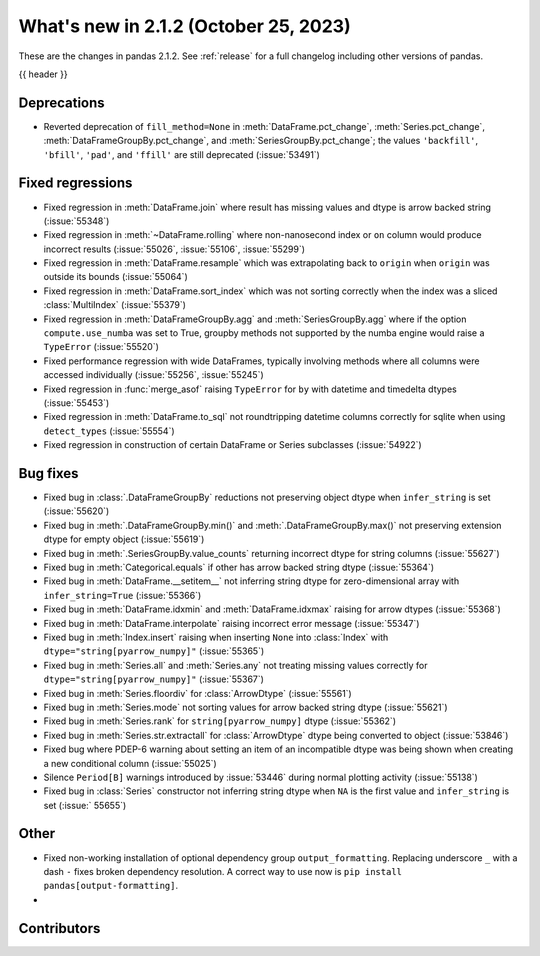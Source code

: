 .. _whatsnew_212:

What's new in 2.1.2 (October 25, 2023)
---------------------------------------

These are the changes in pandas 2.1.2. See :ref:`release` for a full changelog
including other versions of pandas.

{{ header }}

.. ---------------------------------------------------------------------------
.. _whatsnew_212.deprecations:

Deprecations
~~~~~~~~~~~~

- Reverted deprecation of ``fill_method=None`` in :meth:`DataFrame.pct_change`, :meth:`Series.pct_change`, :meth:`DataFrameGroupBy.pct_change`, and :meth:`SeriesGroupBy.pct_change`; the values ``'backfill'``, ``'bfill'``, ``'pad'``, and ``'ffill'`` are still deprecated (:issue:`53491`)

.. ---------------------------------------------------------------------------
.. _whatsnew_212.regressions:

Fixed regressions
~~~~~~~~~~~~~~~~~
- Fixed regression in :meth:`DataFrame.join` where result has missing values and dtype is arrow backed string (:issue:`55348`)
- Fixed regression in :meth:`~DataFrame.rolling` where non-nanosecond index or ``on`` column would produce incorrect results (:issue:`55026`, :issue:`55106`, :issue:`55299`)
- Fixed regression in :meth:`DataFrame.resample` which was extrapolating back to ``origin`` when ``origin`` was outside its bounds (:issue:`55064`)
- Fixed regression in :meth:`DataFrame.sort_index` which was not sorting correctly when the index was a sliced :class:`MultiIndex` (:issue:`55379`)
- Fixed regression in :meth:`DataFrameGroupBy.agg` and :meth:`SeriesGroupBy.agg` where if the option ``compute.use_numba`` was set to True, groupby methods not supported by the numba engine would raise a ``TypeError`` (:issue:`55520`)
- Fixed performance regression with wide DataFrames, typically involving methods where all columns were accessed individually (:issue:`55256`, :issue:`55245`)
- Fixed regression in :func:`merge_asof` raising ``TypeError`` for ``by`` with datetime and timedelta dtypes (:issue:`55453`)
- Fixed regression in :meth:`DataFrame.to_sql` not roundtripping datetime columns correctly for sqlite when using ``detect_types`` (:issue:`55554`)
- Fixed regression in construction of certain DataFrame or Series subclasses (:issue:`54922`)

.. ---------------------------------------------------------------------------
.. _whatsnew_212.bug_fixes:

Bug fixes
~~~~~~~~~
- Fixed bug in :class:`.DataFrameGroupBy` reductions not preserving object dtype when ``infer_string`` is set (:issue:`55620`)
- Fixed bug in :meth:`.DataFrameGroupBy.min()` and :meth:`.DataFrameGroupBy.max()` not preserving extension dtype for empty object (:issue:`55619`)
- Fixed bug in :meth:`.SeriesGroupBy.value_counts` returning incorrect dtype for string columns (:issue:`55627`)
- Fixed bug in :meth:`Categorical.equals` if other has arrow backed string dtype (:issue:`55364`)
- Fixed bug in :meth:`DataFrame.__setitem__` not inferring string dtype for zero-dimensional array with ``infer_string=True`` (:issue:`55366`)
- Fixed bug in :meth:`DataFrame.idxmin` and :meth:`DataFrame.idxmax` raising for arrow dtypes (:issue:`55368`)
- Fixed bug in :meth:`DataFrame.interpolate` raising incorrect error message (:issue:`55347`)
- Fixed bug in :meth:`Index.insert` raising when inserting ``None`` into :class:`Index` with ``dtype="string[pyarrow_numpy]"`` (:issue:`55365`)
- Fixed bug in :meth:`Series.all`  and :meth:`Series.any` not treating missing values correctly for ``dtype="string[pyarrow_numpy]"`` (:issue:`55367`)
- Fixed bug in :meth:`Series.floordiv` for :class:`ArrowDtype` (:issue:`55561`)
- Fixed bug in :meth:`Series.mode` not sorting values for arrow backed string dtype (:issue:`55621`)
- Fixed bug in :meth:`Series.rank` for ``string[pyarrow_numpy]`` dtype (:issue:`55362`)
- Fixed bug in :meth:`Series.str.extractall` for :class:`ArrowDtype` dtype being converted to object (:issue:`53846`)
- Fixed bug where PDEP-6 warning about setting an item of an incompatible dtype was being shown when creating a new conditional column (:issue:`55025`)
- Silence ``Period[B]`` warnings introduced by :issue:`53446` during normal plotting activity (:issue:`55138`)
- Fixed bug in :class:`Series` constructor not inferring string dtype when ``NA`` is the first value and ``infer_string`` is set (:issue:` 55655`)

.. ---------------------------------------------------------------------------
.. _whatsnew_212.other:

Other
~~~~~
- Fixed non-working installation of optional dependency group ``output_formatting``. Replacing underscore ``_`` with a dash ``-`` fixes broken dependency resolution. A correct way to use now is ``pip install pandas[output-formatting]``.
-

.. ---------------------------------------------------------------------------
.. _whatsnew_212.contributors:

Contributors
~~~~~~~~~~~~
